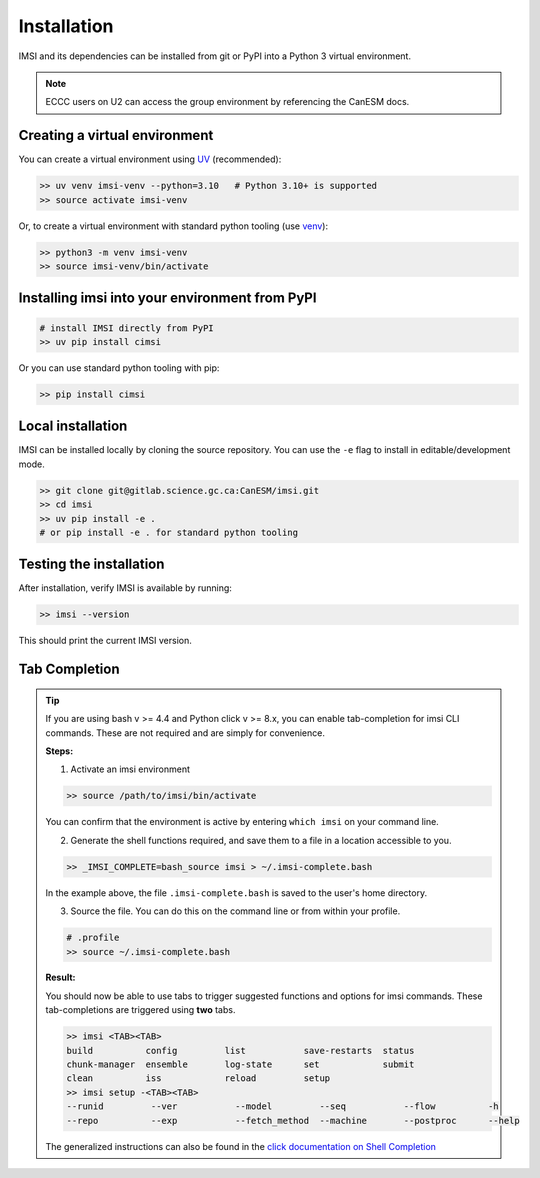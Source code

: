 Installation
=============

IMSI and its dependencies can be installed from git or PyPI into a Python 3 virtual environment.

.. note::
    ECCC users on U2 can access the group environment by referencing the CanESM docs.

Creating a virtual environment
-----------------------------------------------


You can create a virtual environment using `UV <https://docs.astral.sh/uv/>`_ (recommended):

.. code-block:: bash

    >> uv venv imsi-venv --python=3.10   # Python 3.10+ is supported
    >> source activate imsi-venv


Or, to create a virtual environment with standard python tooling (use `venv <https://docs.python.org/3/library/venv.html>`_):

.. code-block:: bash

    >> python3 -m venv imsi-venv
    >> source imsi-venv/bin/activate


Installing imsi into your environment from PyPI
----------------------------------------------------------------


.. code-block:: bash

    # install IMSI directly from PyPI
    >> uv pip install cimsi


Or you can use standard python tooling with pip:

.. code-block:: bash

    >> pip install cimsi


Local installation
-----------------------------------------------


IMSI can be installed locally by cloning the source repository. You can use the ``-e`` flag to install in editable/development mode.

.. code-block:: bash
    
    >> git clone git@gitlab.science.gc.ca:CanESM/imsi.git
    >> cd imsi
    >> uv pip install -e .
    # or pip install -e . for standard python tooling


Testing the installation
--------------------------

After installation, verify IMSI is available by running:

.. code-block:: bash

    >> imsi --version


This should print the current IMSI version.

Tab Completion
-----------------
.. tip::

    If you are using bash v >= 4.4 and Python click v >= 8.x, you can enable
    tab-completion for imsi CLI commands. These are not required and are
    simply for convenience.

    **Steps:**

    1. Activate an imsi environment

    .. code-block:: bash

       >> source /path/to/imsi/bin/activate

    You can confirm that the environment is active by entering ``which imsi`` on your command line.

    2. Generate the shell functions required, and save them to a file in a location accessible to you.

    .. code-block::

       >> _IMSI_COMPLETE=bash_source imsi > ~/.imsi-complete.bash

    In the example above, the file ``.imsi-complete.bash`` is saved to the user's home directory.

    3. Source the file. You can do this on the command line or from within your profile.

    .. code-block:: bash

        # .profile
        >> source ~/.imsi-complete.bash

    **Result:**

    You should now be able to use tabs to trigger suggested functions and options
    for imsi commands. These tab-completions are triggered using **two** tabs.

    .. code-block:: bash

       >> imsi <TAB><TAB>
       build          config         list           save-restarts  status
       chunk-manager  ensemble       log-state      set            submit
       clean          iss            reload         setup
       >> imsi setup -<TAB><TAB>
       --runid         --ver           --model         --seq           --flow          -h
       --repo          --exp           --fetch_method  --machine       --postproc      --help

    The generalized instructions can also be found in the
    `click documentation on Shell Completion <https://click.palletsprojects.com/en/stable/shell-completion/>`_
